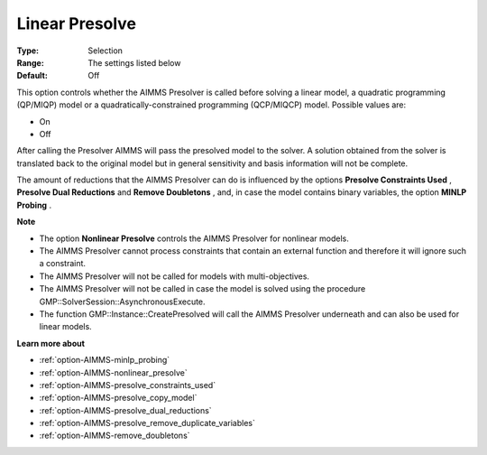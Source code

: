 

.. _option-AIMMS-linear_presolve:


Linear Presolve
===============



:Type:	Selection	
:Range:	The settings listed below	
:Default:	Off	



This option controls whether the AIMMS Presolver is called before solving a linear model, a quadratic programming (QP/MIQP) model or a quadratically-constrained programming (QCP/MIQCP) model. Possible values are:



*	On
*	Off




After calling the Presolver AIMMS will pass the presolved model to the solver. A solution obtained from the solver is translated back to the original model but in general sensitivity and basis information will not be complete.





The amount of reductions that the AIMMS Presolver can do is influenced by the options **Presolve Constraints Used** , **Presolve Dual Reductions**  and **Remove Doubletons** , and, in case the model contains binary variables, the option **MINLP Probing** .





**Note** 

*	The option **Nonlinear Presolve**  controls the AIMMS Presolver for nonlinear models.
*	The AIMMS Presolver cannot process constraints that contain an external function and therefore it will ignore such a constraint.
*	The AIMMS Presolver will not be called for models with multi-objectives.
*	The AIMMS Presolver will not be called in case the model is solved using the procedure GMP::SolverSession::AsynchronousExecute.
*	The function GMP::Instance::CreatePresolved will call the AIMMS Presolver underneath and can also be used for linear models.




**Learn more about** 

*	:ref:`option-AIMMS-minlp_probing` 
*	:ref:`option-AIMMS-nonlinear_presolve` 
*	:ref:`option-AIMMS-presolve_constraints_used` 
*	:ref:`option-AIMMS-presolve_copy_model` 
*	:ref:`option-AIMMS-presolve_dual_reductions` 
*	:ref:`option-AIMMS-presolve_remove_duplicate_variables` 
*	:ref:`option-AIMMS-remove_doubletons` 



